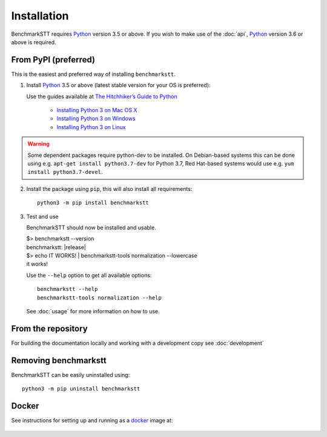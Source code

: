Installation
============

BenchmarkSTT requires Python_ version 3.5 or above. If you wish to make use of the :doc:`api`, Python_ version 3.6 or
above is required.


From PyPI (preferred)
---------------------

This is the easiest and preferred way of installing ``benchmarkstt``.

1. Install Python_ 3.5 or above (latest stable version for your OS is preferred):

   Use the guides available at `The Hitchhiker’s Guide to Python <https://docs.python-guide.org>`_

    - `Installing Python 3 on Mac OS X <https://docs.python-guide.org/starting/install3/osx/>`_
    - `Installing Python 3 on Windows <https://docs.python-guide.org/starting/install3/win/>`_
    - `Installing Python 3 on Linux <https://docs.python-guide.org/starting/install3/linux/>`_

.. warning::
  Some dependent packages require python-dev to be installed. On Debian-based systems this can be done using e.g. ``apt-get install python3.7-dev`` for Python 3.7, Red Hat-based systems would use e.g. ``yum install python3.7-devel``.

2. Install the package using ``pip``, this will also install all requirements::

      python3 -m pip install benchmarkstt

3. Test and use

   BenchmarkSTT should now be installed and usable.

   .. container:: terminal

      | $> benchmarkstt --version
      | benchmarkstt: |release|
      | $> echo IT WORKS! | benchmarkstt-tools normalization --lowercase
      | it works!


   Use the ``--help`` option to get all available options::

      benchmarkstt --help
      benchmarkstt-tools normalization --help

   See :doc:`usage` for more information on how to use.

From the repository
-------------------
For building the documentation locally and working with a development copy see :doc:`development`

Removing benchmarkstt
---------------------

BenchmarkSTT can be easily uninstalled using::

      python3 -m pip uninstall benchmarkstt


Docker
------

See instructions for setting up and running as a docker_ image at:

    .. toctree::
       :maxdepth: 2

       docker


.. _Python: https://www.python.org
.. _docker: https://www.docker.com
